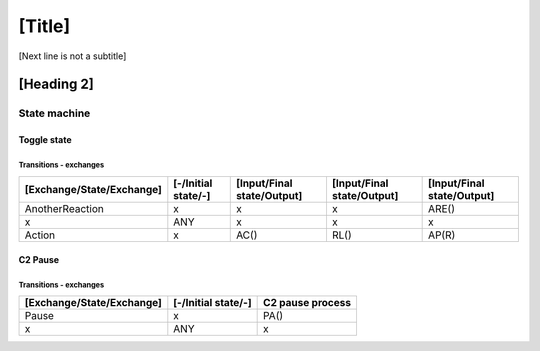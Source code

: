 [Title]
=======
[Next line is not a subtitle]

[Heading 2]
-----------
State machine
++++++++++++++
Toggle state
*************
Transitions - exchanges
^^^^^^^^^^^^^^^^^^^^^^^^

+---------------------------+---------------------+----------------------------+----------------------------+----------------------------+
| [Exchange/State/Exchange] | [-/Initial state/-] | [Input/Final state/Output] | [Input/Final state/Output] | [Input/Final state/Output] |
+===========================+=====================+============================+============================+============================+
| AnotherReaction           | x                   | x                          | x                          | ARE()                      |
+---------------------------+---------------------+----------------------------+----------------------------+----------------------------+
| x                         | ANY                 | x                          | x                          | x                          |
+---------------------------+---------------------+----------------------------+----------------------------+----------------------------+
| Action                    | x                   | AC()                       | RL()                       | AP(R)                      |
+---------------------------+---------------------+----------------------------+----------------------------+----------------------------+


C2 Pause
*********
Transitions - exchanges
^^^^^^^^^^^^^^^^^^^^^^^^

+---------------------------+---------------------+----------------------------+
| [Exchange/State/Exchange] | [-/Initial state/-] | C2 pause process           |
+===========================+=====================+============================+
| Pause                     | x                   | PA()                       |
+---------------------------+---------------------+----------------------------+
| x                         | ANY                 | x                          |
+---------------------------+---------------------+----------------------------+

